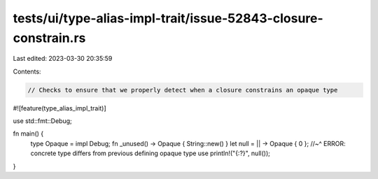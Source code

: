 tests/ui/type-alias-impl-trait/issue-52843-closure-constrain.rs
===============================================================

Last edited: 2023-03-30 20:35:59

Contents:

.. code-block:: rs

    // Checks to ensure that we properly detect when a closure constrains an opaque type

#![feature(type_alias_impl_trait)]

use std::fmt::Debug;

fn main() {
    type Opaque = impl Debug;
    fn _unused() -> Opaque { String::new() }
    let null = || -> Opaque { 0 };
    //~^ ERROR: concrete type differs from previous defining opaque type use
    println!("{:?}", null());
}


